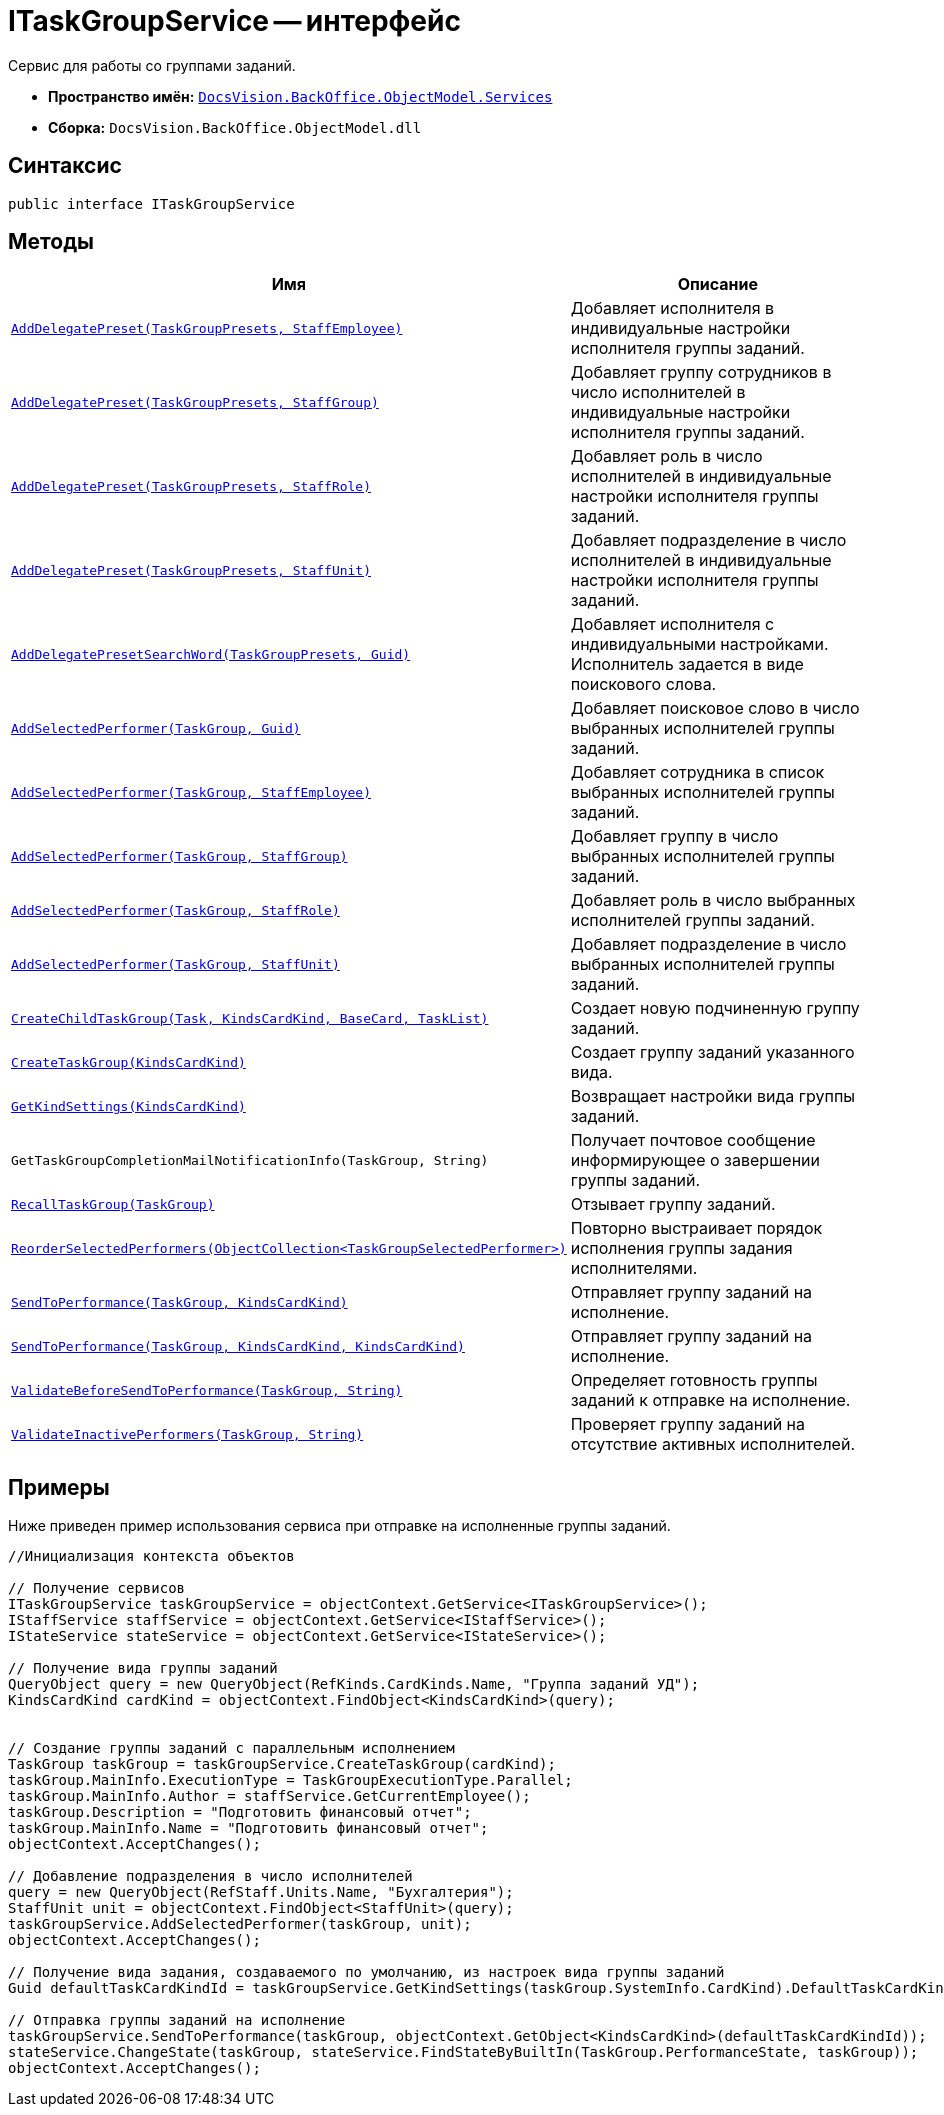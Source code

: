 = ITaskGroupService -- интерфейс

Сервис для работы со группами заданий.

* *Пространство имён:* `xref:api/DocsVision/BackOffice/ObjectModel/Services/Services_NS.adoc[DocsVision.BackOffice.ObjectModel.Services]`
* *Сборка:* `DocsVision.BackOffice.ObjectModel.dll`

== Синтаксис

[source,csharp]
----
public interface ITaskGroupService
----

== Методы

[cols=",",options="header"]
|===
|Имя |Описание
|`xref:api/DocsVision/BackOffice/ObjectModel/Services/ITaskGroupService.AddDelegatePreset_MT.adoc[AddDelegatePreset(TaskGroupPresets, StaffEmployee)]` |Добавляет исполнителя в индивидуальные настройки исполнителя группы заданий.
|`xref:api/DocsVision/BackOffice/ObjectModel/Services/ITaskGroupService.AddDelegatePreset_1_MT.adoc[AddDelegatePreset(TaskGroupPresets, StaffGroup)]` |Добавляет группу сотрудников в число исполнителей в индивидуальные настройки исполнителя группы заданий.
|`xref:api/DocsVision/BackOffice/ObjectModel/Services/ITaskGroupService.AddDelegatePreset_2_MT.adoc[AddDelegatePreset(TaskGroupPresets, StaffRole)]` |Добавляет роль в число исполнителей в индивидуальные настройки исполнителя группы заданий.
|`xref:api/DocsVision/BackOffice/ObjectModel/Services/ITaskGroupService.AddDelegatePreset_3_MT.adoc[AddDelegatePreset(TaskGroupPresets, StaffUnit)]` |Добавляет подразделение в число исполнителей в индивидуальные настройки исполнителя группы заданий.
|`xref:api/DocsVision/BackOffice/ObjectModel/Services/ITaskGroupService.AddDelegatePresetSearchWord_MT.adoc[AddDelegatePresetSearchWord(TaskGroupPresets, Guid)]` |Добавляет исполнителя с индивидуальными настройками. Исполнитель задается в виде поискового слова.
|`xref:api/DocsVision/BackOffice/ObjectModel/Services/ITaskGroupService.AddSelectedPerformer_1_MT.adoc[AddSelectedPerformer(TaskGroup, Guid)]` |Добавляет поисковое слово в число выбранных исполнителей группы заданий.
|`xref:api/DocsVision/BackOffice/ObjectModel/Services/ITaskGroupService.AddSelectedPerformer_MT.adoc[AddSelectedPerformer(TaskGroup, StaffEmployee)]` |Добавляет сотрудника в список выбранных исполнителей группы заданий.
|`xref:api/DocsVision/BackOffice/ObjectModel/Services/ITaskGroupService.AddSelectedPerformer_2_MT.adoc[AddSelectedPerformer(TaskGroup, StaffGroup)]` |Добавляет группу в число выбранных исполнителей группы заданий.
|`xref:api/DocsVision/BackOffice/ObjectModel/Services/ITaskGroupService.AddSelectedPerformer_3_MT.adoc[AddSelectedPerformer(TaskGroup, StaffRole)]` |Добавляет роль в число выбранных исполнителей группы заданий.
|`xref:api/DocsVision/BackOffice/ObjectModel/Services/ITaskGroupService.AddSelectedPerformer_4_MT.adoc[AddSelectedPerformer(TaskGroup, StaffUnit)]` |Добавляет подразделение в число выбранных исполнителей группы заданий.
|`xref:api/DocsVision/BackOffice/ObjectModel/Services/ITaskGroupService.CreateChildTaskGroup_MT.adoc[CreateChildTaskGroup(Task, KindsCardKind, BaseCard, TaskList)]` |Создает новую подчиненную группу заданий.
|`xref:api/DocsVision/BackOffice/ObjectModel/Services/ITaskGroupService.CreateTaskGroup_MT.adoc[CreateTaskGroup(KindsCardKind)]` |Создает группу заданий указанного вида.
|`xref:api/DocsVision/BackOffice/ObjectModel/Services/ITaskGroupService.GetKindSettings_MT.adoc[GetKindSettings(KindsCardKind)]` |Возвращает настройки вида группы заданий.
|`GetTaskGroupCompletionMailNotificationInfo(TaskGroup, String)` |Получает почтовое сообщение информирующее о завершении группы заданий.
|`xref:api/DocsVision/BackOffice/ObjectModel/Services/ITaskGroupService.RecallTaskGroup_MT.adoc[RecallTaskGroup(TaskGroup)]` |Отзывает группу заданий.
|`xref:api/DocsVision/BackOffice/ObjectModel/Services/ITaskGroupService.ReorderSelectedPerformers_MT.adoc[ReorderSelectedPerformers(ObjectCollection<TaskGroupSelectedPerformer>)]` |Повторно выстраивает порядок исполнения группы задания исполнителями.
|`xref:api/DocsVision/BackOffice/ObjectModel/Services/ITaskGroupService.SendToPerformance_MT.adoc[SendToPerformance(TaskGroup, KindsCardKind)]` |Отправляет группу заданий на исполнение.
|`xref:api/DocsVision/BackOffice/ObjectModel/Services/ITaskGroupService.SendToPerformance_1_MT.adoc[SendToPerformance(TaskGroup, KindsCardKind, KindsCardKind)]` |Отправляет группу заданий на исполнение.
|`xref:api/DocsVision/BackOffice/ObjectModel/Services/ITaskGroupService.ValidateBeforeSendToPerformance_MT.adoc[ValidateBeforeSendToPerformance(TaskGroup, String)]` |Определяет готовность группы заданий к отправке на исполнение.
|`xref:api/DocsVision/BackOffice/ObjectModel/Services/ITaskGroupService.ValidateInactivePerformers_MT.adoc[ValidateInactivePerformers(TaskGroup, String)]` |Проверяет группу заданий на отсутствие активных исполнителей.
|===

== Примеры

Ниже приведен пример использования сервиса при отправке на исполненные группы заданий.

[source,csharp]
----
//Инициализация контекста объектов

// Получение сервисов
ITaskGroupService taskGroupService = objectContext.GetService<ITaskGroupService>();
IStaffService staffService = objectContext.GetService<IStaffService>();
IStateService stateService = objectContext.GetService<IStateService>();

// Получение вида группы заданий 
QueryObject query = new QueryObject(RefKinds.CardKinds.Name, "Группа заданий УД");
KindsCardKind cardKind = objectContext.FindObject<KindsCardKind>(query);
   
   
// Создание группы заданий с параллельным исполнением 
TaskGroup taskGroup = taskGroupService.CreateTaskGroup(cardKind);
taskGroup.MainInfo.ExecutionType = TaskGroupExecutionType.Parallel;
taskGroup.MainInfo.Author = staffService.GetCurrentEmployee();
taskGroup.Description = "Подготовить финансовый отчет";
taskGroup.MainInfo.Name = "Подготовить финансовый отчет";
objectContext.AcceptChanges();

// Добавление подразделения в число исполнителей
query = new QueryObject(RefStaff.Units.Name, "Бухгалтерия");
StaffUnit unit = objectContext.FindObject<StaffUnit>(query);
taskGroupService.AddSelectedPerformer(taskGroup, unit);
objectContext.AcceptChanges();

// Получение вида задания, создаваемого по умолчанию, из настроек вида группы заданий
Guid defaultTaskCardKindId = taskGroupService.GetKindSettings(taskGroup.SystemInfo.CardKind).DefaultTaskCardKind;

// Отправка группы заданий на исполнение
taskGroupService.SendToPerformance(taskGroup, objectContext.GetObject<KindsCardKind>(defaultTaskCardKindId));
stateService.ChangeState(taskGroup, stateService.FindStateByBuiltIn(TaskGroup.PerformanceState, taskGroup));
objectContext.AcceptChanges();
----

